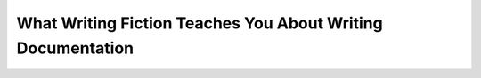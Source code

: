 What Writing Fiction Teaches You About Writing Documentation
============================================================

.. datatemplate::
   :source: /_data/2016.eu.speakers.yaml
   :template: videos/video-detail.html
   :key: 9

